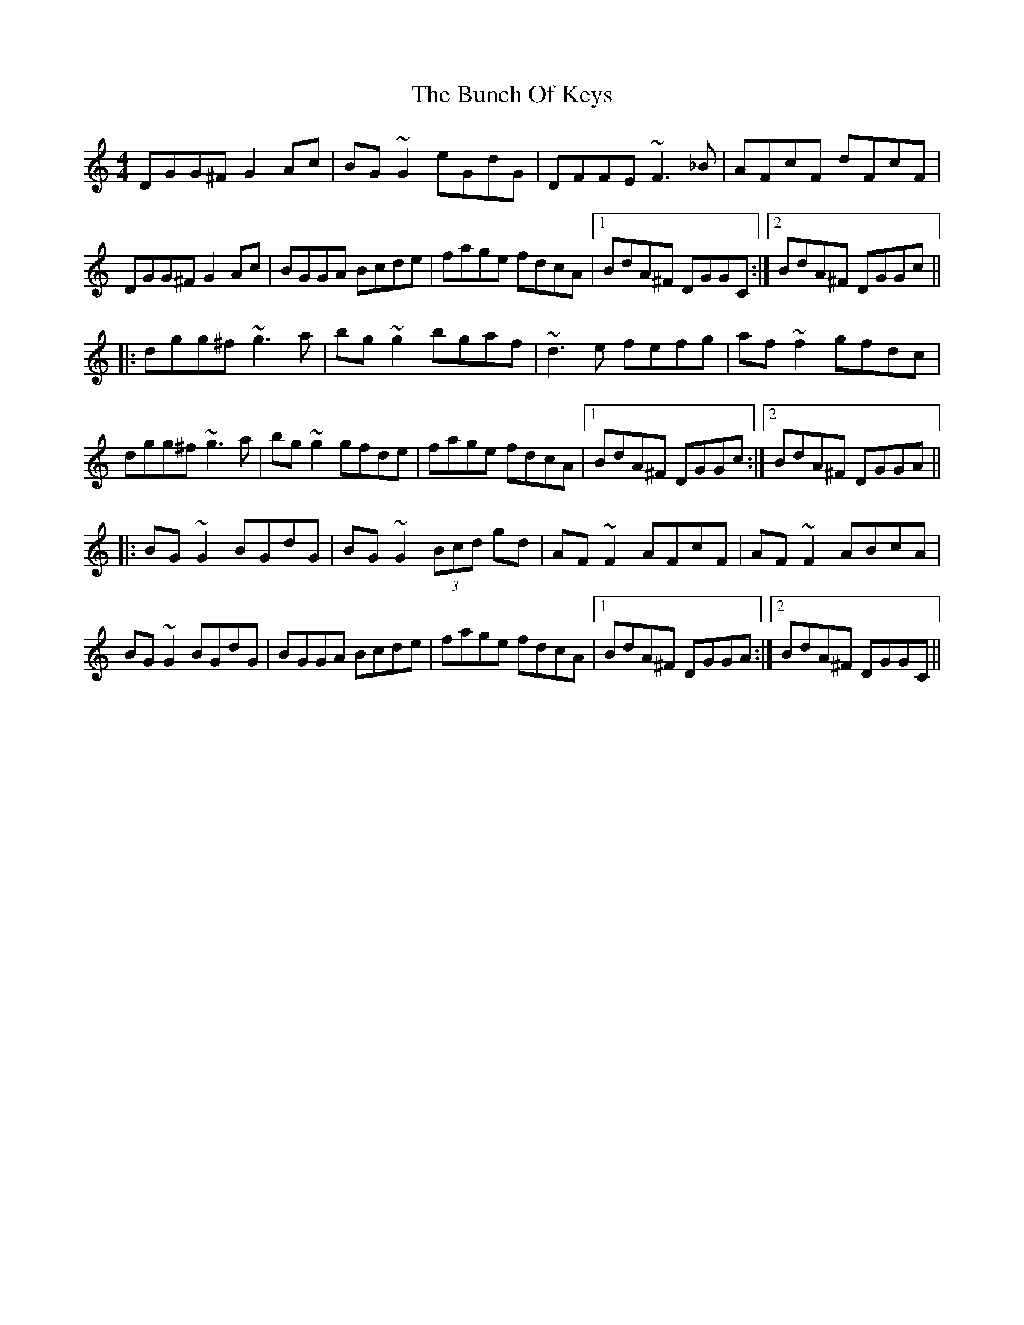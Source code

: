 X: 5455
T: Bunch Of Keys, The
R: reel
M: 4/4
K: Gmixolydian
DGG^F G2Ac|BG~G2 eGdG|DFFE ~F3_B|AFcF dFcF|
DGG^F G2Ac|BGGA Bcde|fage fdcA|1 BdA^F DGGC:|2 BdA^F DGGc||
|:dgg^f ~g3a|bg~g2 bgaf|~d3e fefg|af~f2 gfdc|
dgg^f ~g3a|bg~g2 gfde|fage fdcA|1 BdA^F DGGc:|2 BdA^F DGGA||
|:BG~G2 BGdG|BG~G2 (3Bcd gd|AF~F2 AFcF|AF~F2 ABcA|
BG~G2 BGdG|BGGA Bcde|fage fdcA|1 BdA^F DGGA:|2 BdA^F DGGC||

